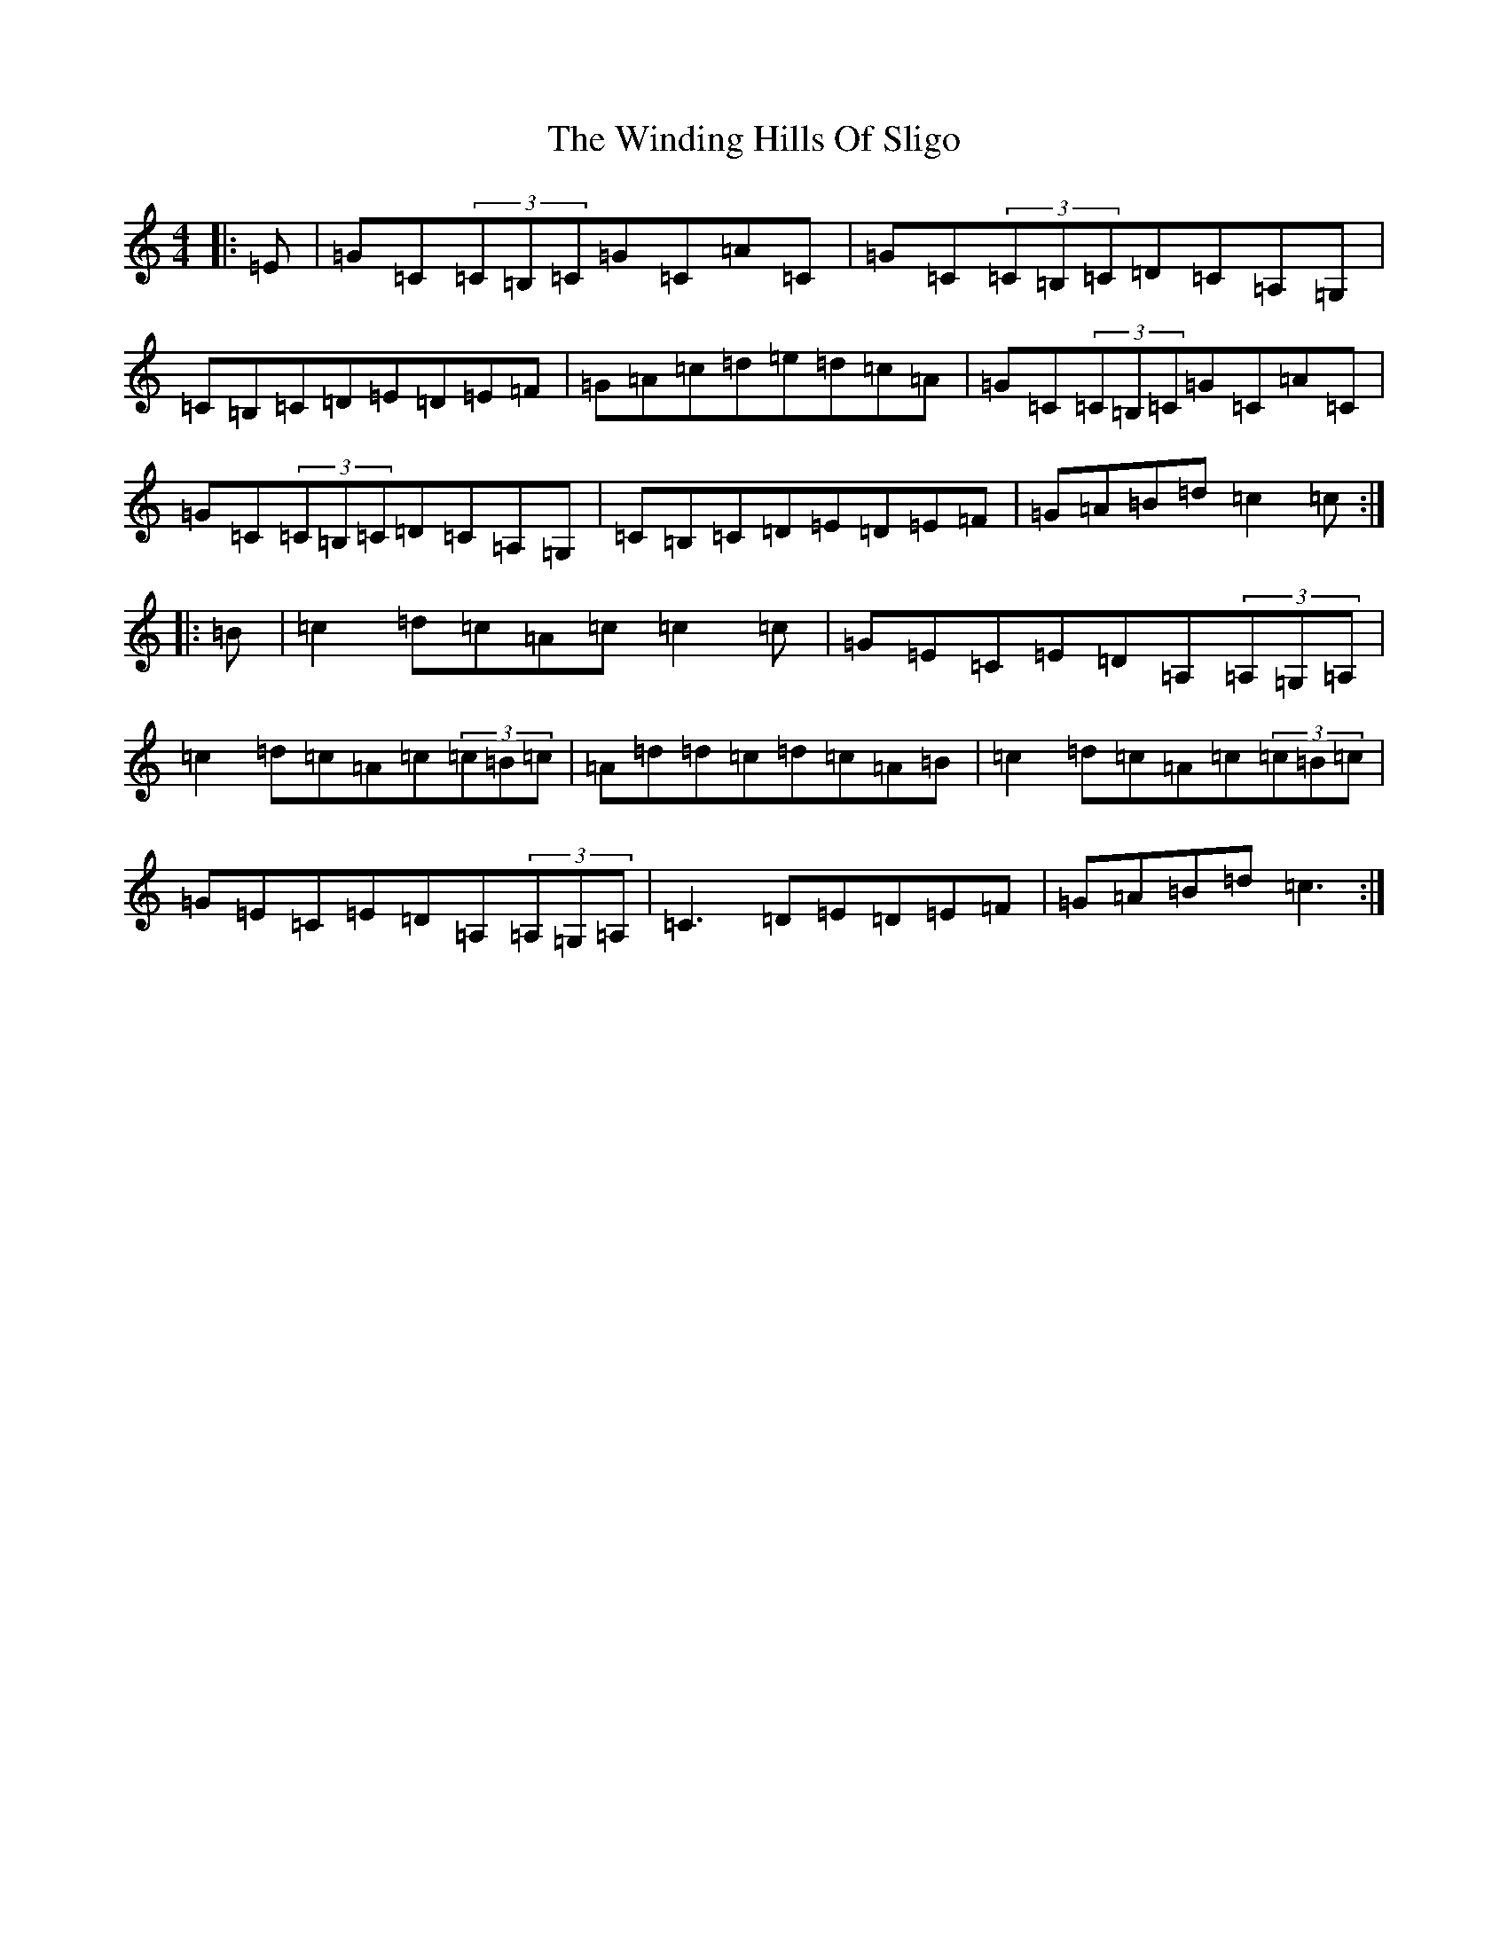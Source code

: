 X: 22639
T: Winding Hills Of Sligo, The
S: https://thesession.org/tunes/915#setting915
R: reel
M:4/4
L:1/8
K: C Major
|:=E|=G=C(3=C=B,=C=G=C=A=C|=G=C(3=C=B,=C=D=C=A,=G,|=C=B,=C=D=E=D=E=F|=G=A=c=d=e=d=c=A|=G=C(3=C=B,=C=G=C=A=C|=G=C(3=C=B,=C=D=C=A,=G,|=C=B,=C=D=E=D=E=F|=G=A=B=d=c2=c:||:=B|=c2=d=c=A=c=c2=c|=G=E=C=E=D=A,(3=A,=G,=A,|=c2=d=c=A=c(3=c=B=c|=A=d=d=c=d=c=A=B|=c2=d=c=A=c(3=c=B=c|=G=E=C=E=D=A,(3=A,=G,=A,|=C3=D=E=D=E=F|=G=A=B=d=c3:|